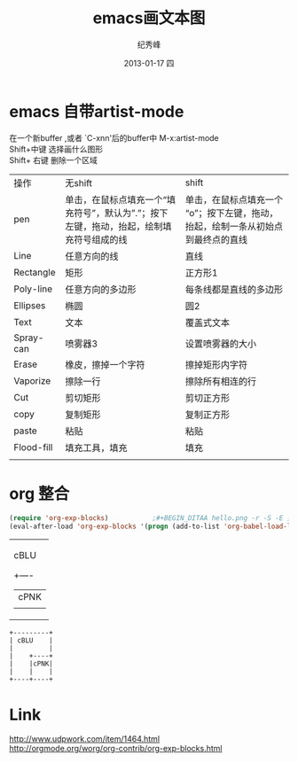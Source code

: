 # -*- coding:utf-8 -*-
#+LANGUAGE:  zh
#+TITLE:     emacs画文本图
#+AUTHOR:    纪秀峰
#+EMAIL:     jixiuf@gmail.com
#+DATE:     2013-01-17 四
#+DESCRIPTION:emacs画文本图
#+KEYWORDS:@Emacs artist-mode
#+OPTIONS:   H:2 num:nil toc:t \n:t @:t ::t |:t ^:nil -:t f:t *:t <:t
#+OPTIONS:   TeX:t LaTeX:t skip:nil d:nil todo:t pri:nil
#+FILETAGS: @Emacs
* emacs 自带artist-mode
  在一个新buffer ,或者 `C-xnn'后的buffer中 M-x:artist-mode
  Shift+中键 选择画什么图形
  Shift+ 右键  删除一个区域
  | 操作       | 无shift                                                                                     | shift                                                                             |
  | pen        | 单击，在鼠标点填充一个“填充符号”，默认为”.”；按下左键，拖动，抬起，绘制填充符号组成的线 | 单击，在鼠标点填充一个“o”；按下左键，拖动，抬起，绘制一条从初始点到最终点的直线 |   |
  | Line       | 任意方向的线                                                                                | 直线                                                                              |
  | Rectangle  | 矩形                                                                                        | 正方形1                                                                           |
  | Poly-line  | 任意方向的多边形                                                                            | 每条线都是直线的多边形                                                            |
  | Ellipses   | 椭圆                                                                                        | 圆2                                                                               |
  | Text       | 文本                                                                                        | 覆盖式文本                                                                        |
  | Spray-can  | 喷雾器3                                                                                     | 设置喷雾器的大小                                                                  |
  | Erase      | 橡皮，擦掉一个字符                                                                          | 擦掉矩形内字符                                                                    |
  | Vaporize   | 擦除一行                                                                                    | 擦除所有相连的行                                                                  |
  | Cut        | 剪切矩形                                                                                    | 剪切正方形                                                                        |
  | copy       | 复制矩形                                                                                    | 复制正方形                                                                        |
  | paste      | 粘贴                                                                                        | 粘贴                                                                              |
  | Flood-fill | 填充工具，填充                                                                              | 填充                                                                              |
  |            |                                                                                             |                                                                                   |
* org 整合
  #+BEGIN_SRC emacs-lisp
    (require 'org-exp-blocks)           ;#+BEGIN_DITAA hello.png -r -S -E 要用到
    (eval-after-load 'org-exp-blocks '(progn (add-to-list 'org-babel-load-languages '(ditaa . t))))
  #+END_SRC
  #+begin_ditaa ../img/blue.png -r -S
  +---------+
  | cBLU    |
  |         |
  |    +----+
  |    |cPNK|
  |    |    |
  +----+----+
  #+end_ditaa

#+BEGIN_SRC ditaa
+---------+
| cBLU    |
|         |
|    +----+
|    |cPNK|
|    |    |
+----+----+
#+END_SRC
* Link
  http://www.udpwork.com/item/1464.html
  http://orgmode.org/worg/org-contrib/org-exp-blocks.html
